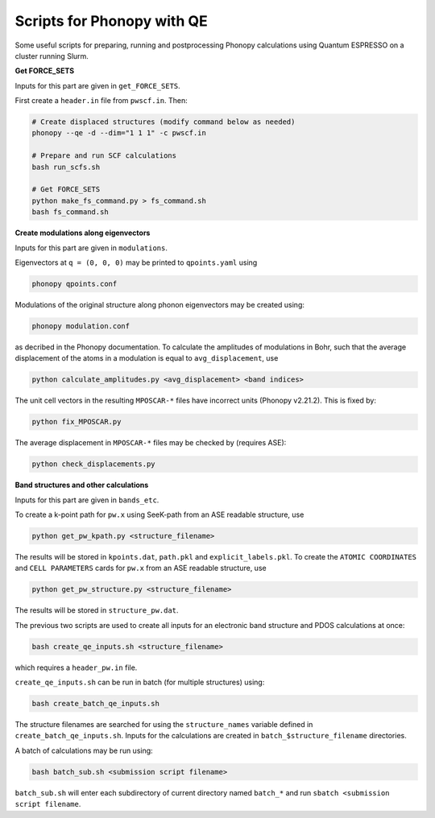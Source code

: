 Scripts for Phonopy with QE
===========================

Some useful scripts for preparing, running and postprocessing Phonopy calculations using Quantum ESPRESSO on a cluster running Slurm.

**Get FORCE_SETS**

Inputs for this part are given in ``get_FORCE_SETS``.

First create a ``header.in`` file from ``pwscf.in``. Then:

.. code:: shell

  # Create displaced structures (modify command below as needed)
  phonopy --qe -d --dim="1 1 1" -c pwscf.in

  # Prepare and run SCF calculations
  bash run_scfs.sh

  # Get FORCE_SETS
  python make_fs_command.py > fs_command.sh
  bash fs_command.sh

**Create modulations along eigenvectors**

Inputs for this part are given in ``modulations``.

Eigenvectors at ``q = (0, 0, 0)`` may be printed to ``qpoints.yaml`` using 

.. code:: shell

    phonopy qpoints.conf

Modulations of the original structure along phonon eigenvectors may be created using:

.. code:: shell

    phonopy modulation.conf

as decribed in the Phonopy documentation. To calculate the amplitudes of modulations in Bohr, such that the average displacement of the atoms in a modulation is equal to ``avg_displacement``, use

.. code:: shell

    python calculate_amplitudes.py <avg_displacement> <band indices>

The unit cell vectors in the resulting ``MPOSCAR-*`` files have incorrect units (Phonopy v2.21.2). This is fixed by:

.. code:: shell

    python fix_MPOSCAR.py

The average displacement in ``MPOSCAR-*`` files may be checked by (requires ASE):

.. code:: shell

    python check_displacements.py

**Band structures and other calculations**

Inputs for this part are given in ``bands_etc``.

To create a k-point path for ``pw.x`` using SeeK-path from an ASE readable structure, use

.. code:: shell

    python get_pw_kpath.py <structure_filename>

The results will be stored in ``kpoints.dat``, ``path.pkl`` and ``explicit_labels.pkl``.
To create the ``ATOMIC COORDINATES`` and ``CELL PARAMETERS`` cards for ``pw.x`` from an ASE readable structure, use

.. code:: shell

    python get_pw_structure.py <structure_filename>

The results will be stored in ``structure_pw.dat``.

The previous two scripts are used to create all inputs for an electronic band structure and PDOS calculations at once:

.. code:: shell

    bash create_qe_inputs.sh <structure_filename>

which requires a ``header_pw.in`` file.

``create_qe_inputs.sh`` can be run in batch (for multiple structures) using:

.. code:: shell

    bash create_batch_qe_inputs.sh

The structure filenames are searched for using the ``structure_names`` variable defined in ``create_batch_qe_inputs.sh``. Inputs for the calculations are created in ``batch_$structure_filename`` directories.

A batch of calculations may be run using:

.. code:: shell

    bash batch_sub.sh <submission script filename>

``batch_sub.sh`` will enter each subdirectory of current directory named ``batch_*`` and run ``sbatch <submission script filename``.
